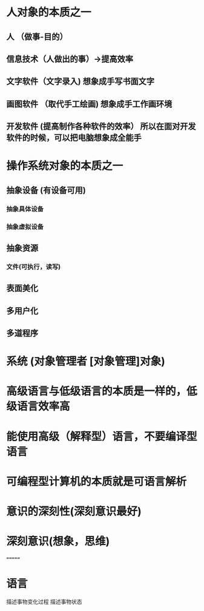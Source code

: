* 人对象的本质之一
** 人 （做事-目的）
** 信息技术（人做出的事）->提高效率
** 文字软件（文字录入)   想象成手写书面文字
** 画图软件 （取代手工绘画)  想象成手工作画环境
** 开发软件 (提高制作各种软件的效率） 所以在面对开发软件的时候，可以把电脑想象成全能手
* 操作系统对象的本质之一
** 抽象设备  (有设备可用) 
*** 抽象具体设备
*** 抽象虚拟设备
** 抽象资源
*** 文件(可执行，读写) 
** 表面美化 
** 多用户化
** 多道程序
* 系统 (对象管理者 [对象管理]对象)
* 高级语言与低级语言的本质是一样的，低级语言效率高
* 能使用高级（解释型）语言，不要编译型语言
* 可编程型计算机的本质就是可语言解析
* 意识的深刻性(深刻意识最好)
* 深刻意识(想象，思维)
=======
* 语言 
描述事物变化过程
描述事物状态
